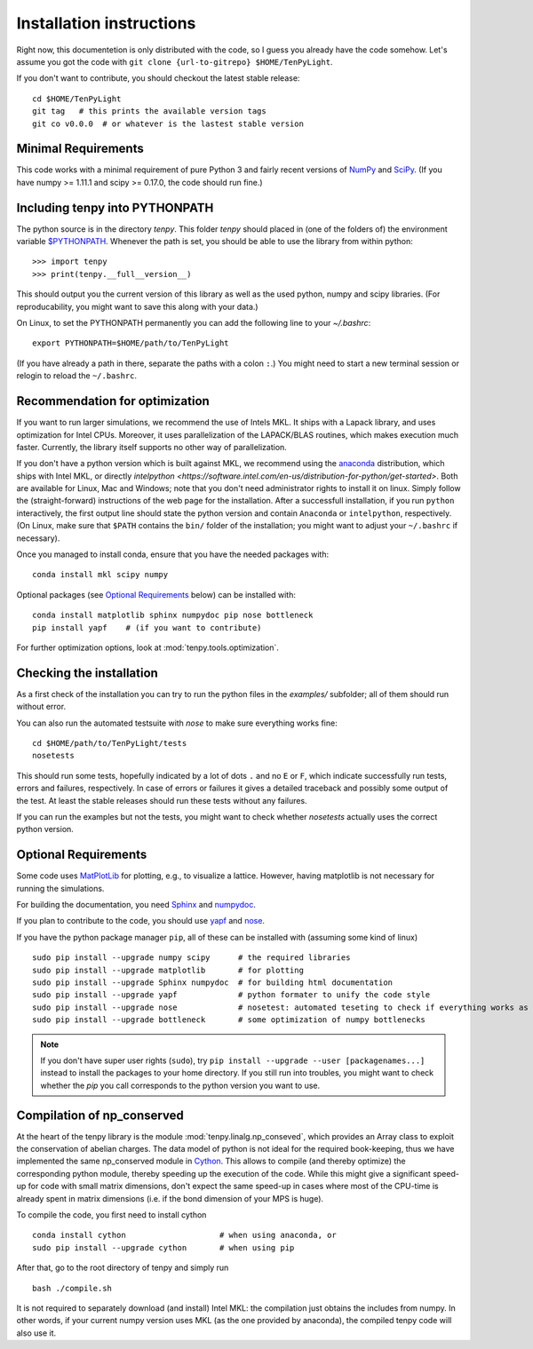 Installation instructions
=========================

Right now, this documentetion is only distributed with the code, so I guess you already have the code somehow.
Let's assume you got the code with ``git clone {url-to-gitrepo} $HOME/TenPyLight``.

If you don't want to contribute, you should checkout the latest stable release::

    cd $HOME/TenPyLight
    git tag   # this prints the available version tags
    git co v0.0.0  # or whatever is the lastest stable version


Minimal Requirements
--------------------
This code works with a minimal requirement of pure Python 3 
and fairly recent versions of `NumPy <http://www.numpy.org>`_ and `SciPy <http://www.scipy.org>`_.
(If you have numpy >= 1.11.1 and scipy >= 0.17.0, the code should run fine.)

Including tenpy into PYTHONPATH
-------------------------------
The python source is in the directory `tenpy`. 
This folder `tenpy` should placed in (one of the folders of) the environment variable 
`$PYTHONPATH <http://docs.python.org/2/using/cmdline.html#envvar-PYTHONPATH>`_.
Whenever the path is set, you should be able to use the library from within python::

    >>> import tenpy
    >>> print(tenpy.__full__version__)

This should output you the current version of this library as well as the used python, numpy and scipy libraries.
(For reproducability, you might want to save this along with your data.)

On Linux, to set the PYTHONPATH permanently you can add the following line to your `~/.bashrc`::

    export PYTHONPATH=$HOME/path/to/TenPyLight

(If you have already a path in there, separate the paths with a colon ``:``.) 
You might need to start a new terminal session or relogin to reload the ``~/.bashrc``.

Recommendation for optimization
-------------------------------
If you want to run larger simulations, we recommend the use of Intels MKL.
It ships with a Lapack library, and uses optimization for Intel CPUs.
Moreover, it uses parallelization of the LAPACK/BLAS routines, which makes execution much faster.
Currently, the library itself supports no other way of parallelization.

If you don't have a python version which is built against MKL, 
we recommend using the `anaconda <https://www.continuum.io/downloads>`_ distribution, which ships with Intel MKL,
or directly `intelpython <https://software.intel.com/en-us/distribution-for-python/get-started>`.
Both are available for Linux, Mac and Windows; note that you don't need administrator rights to install it on linux.
Simply follow the (straight-forward) instructions of the web page for the installation.
After a successfull installation, if you run ``python`` interactively, the first output line should 
state the python version and contain ``Anaconda`` or ``intelpython``, respectively.
(On Linux, make sure that ``$PATH`` contains the ``bin/`` folder of the installation; you might want to adjust your
``~/.bashrc`` if necessary).

Once you managed to install conda, ensure that you have the needed packages with::

    conda install mkl scipy numpy

Optional packages (see `Optional Requirements`_ below) can be installed with::

    conda install matplotlib sphinx numpydoc pip nose bottleneck
    pip install yapf    # (if you want to contribute)

.. note :
    MKL uses different threads to parallelize different BLAS and LAPACK routines.
    If you run the code on a cluster, make sure that you specify the number of used cores/threads correctly.
    By default, MKL uses all the available CPUs, which might be in stark contrast than what you required from the
    cluster. The easiest way to acchieve to set the used threads is using the environment variable `MKL_NUM_THREADS` (or `OMP_NUM_THREADS`).
    For a dynamic change of the used threads, you might want to look at :mod:`~tenpy.tools.process`.

For further optimization options, look at :mod:`tenpy.tools.optimization`.


Checking the installation
-------------------------
As a first check of the installation you can try to run the python files in the `examples/` subfolder; all of them
should run without error.

You can also run the automated testsuite with `nose` to make sure everything works fine::

    cd $HOME/path/to/TenPyLight/tests
    nosetests

This should run some tests, hopefully indicated by a lot of dots ``.`` and 
no ``E`` or ``F``, which indicate successfully run tests, errors and failures, respectively.
In case of errors or failures it gives a detailed traceback and possibly some output of the test.
At least the stable releases should run these tests without any failures.

If you can run the examples but not the tests, you might want to check whether `nosetests` actually uses the correct
python version.

Optional Requirements
---------------------
Some code uses `MatPlotLib <http://www.matplotlib.org>`_ for plotting, e.g., to visualize a lattice.
However, having matplotlib is not necessary for running the simulations.

For building the documentation, you need
`Sphinx <http://www.sphinx-doc.org>`_ and `numpydoc <http://pypi.python.org/pypi/numpydoc>`_.

If you plan to contribute to the code, you should use
`yapf <http://github.com/google/yapf>`_ and `nose <http://nose.readthedocs.io/en/latest/>`_.

If you have the python package manager ``pip``, all of these can be installed with (assuming some kind of linux) ::

    sudo pip install --upgrade numpy scipy      # the required libraries
    sudo pip install --upgrade matplotlib       # for plotting
    sudo pip install --upgrade Sphinx numpydoc  # for building html documentation
    sudo pip install --upgrade yapf             # python formater to unify the code style
    sudo pip install --upgrade nose             # nosetest: automated teseting to check if everything works as it should
    sudo pip install --upgrade bottleneck       # some optimization of numpy bottlenecks


.. note ::

   If you don't have super user rights (``sudo``), try ``pip install --upgrade --user [packagenames...]``
   instead to install the packages to your home directory.
   If you still run into troubles, you might want to check whether the `pip` you call corresponds to the python version
   you want to use.


Compilation of np_conserved
---------------------------
At the heart of the tenpy library is the module :mod:`tenpy.linalg.np_conseved`, which provides an Array class to exploit the
conservation of abelian charges. The data model of python is not ideal for the required book-keeping, thus
we have implemented the same np_conserved module in `Cython <http://cython.org>`_. 
This allows to compile (and thereby optimize) the corresponding python module, thereby speeding up the execution of the
code. While this might give a significant speed-up for code with small matrix dimensions, don't expect the same speed-up in
cases where most of the CPU-time is already spent in matrix dimensions (i.e. if the bond dimension of your MPS is huge).

To compile the code, you first need to install cython ::

    conda install cython                    # when using anaconda, or
    sudo pip install --upgrade cython       # when using pip

After that, go to the root directory of tenpy and simply run ::

    bash ./compile.sh

It is not required to separately download (and install) Intel MKL: the compilation just obtains the includes from numpy.
In other words, if your current numpy version uses MKL (as the one provided by anaconda), the compiled tenpy code will also use it.
